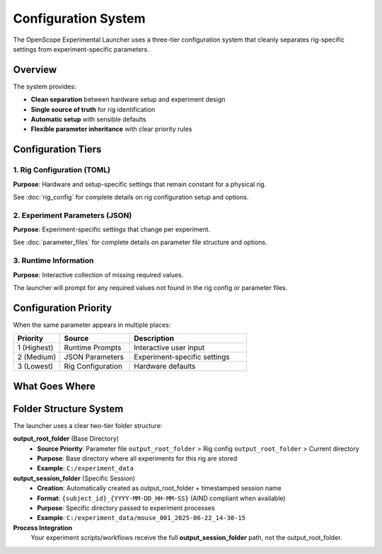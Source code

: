 Configuration System
===================

The OpenScope Experimental Launcher uses a three-tier configuration system that cleanly separates rig-specific settings from experiment-specific parameters.

Overview
--------

The system provides:

- **Clean separation** between hardware setup and experiment design
- **Single source of truth** for rig identification
- **Automatic setup** with sensible defaults
- **Flexible parameter inheritance** with clear priority rules

Configuration Tiers
--------------------

1. Rig Configuration (TOML)
~~~~~~~~~~~~~~~~~~~~~~~~~~~~

**Purpose**: Hardware and setup-specific settings that remain constant for a physical rig.

See :doc:`rig_config` for complete details on rig configuration setup and options.

2. Experiment Parameters (JSON)
~~~~~~~~~~~~~~~~~~~~~~~~~~~~~~~

**Purpose**: Experiment-specific settings that change per experiment.

See :doc:`parameter_files` for complete details on parameter file structure and options.

3. Runtime Information
~~~~~~~~~~~~~~~~~~~~~~

**Purpose**: Interactive collection of missing required values.

The launcher will prompt for any required values not found in the rig config or parameter files.

Configuration Priority
-----------------------

When the same parameter appears in multiple places:

.. list-table::
   :header-rows: 1
   :widths: 20 30 50

   * - Priority
     - Source
     - Description
   * - 1 (Highest)
     - Runtime Prompts
     - Interactive user input
   * - 2 (Medium)  
     - JSON Parameters
     - Experiment-specific settings
   * - 3 (Lowest)
     - Rig Configuration
     - Hardware defaults

What Goes Where
---------------

.. list-table::
   :header-rows: 1
   :widths: 25 15 15 15 35

   * - Parameter Type
     - Rig Config
     - JSON File
     - Runtime
     - Notes
   * - rig_id
     - ✅
     - ❌
     - ❌
     - Hardware identifier   * - output_root_folder
     - ✅
     - ❌
     - ❌
     - Default base directory
   * - output_root_folder
     - ❌
     - ✅
     - ❌
     - Experiment base directory
   * - subject_id
     - ❌
     - ✅
     - ✅
     - Changes per experiment
   * - user_id
     - ❌
     - ✅
     - ✅
     - Changes per session
   * - protocol_id
     - ❌
     - ✅
     - ❌
     - Experiment design
   * - script_path
     - ❌
     - ✅
     - ❌
     - Experiment workflow

Folder Structure System
-----------------------

The launcher uses a clear two-tier folder structure:

**output_root_folder** (Base Directory)
   - **Source Priority**: Parameter file ``output_root_folder`` > Rig config ``output_root_folder`` > Current directory
   - **Purpose**: Base directory where all experiments for this rig are stored
   - **Example**: ``C:/experiment_data``

**output_session_folder** (Specific Session)
   - **Creation**: Automatically created as output_root_folder + timestamped session name
   - **Format**: ``{subject_id}_{YYYY-MM-DD_HH-MM-SS}`` (AIND compliant when available)
   - **Purpose**: Specific directory passed to experiment processes
   - **Example**: ``C:/experiment_data/mouse_001_2025-06-22_14-30-15``

**Process Integration**
   Your experiment scripts/workflows receive the full **output_session_folder** path, not the output_root_folder.